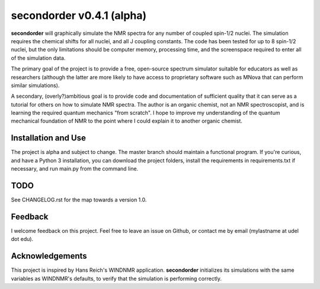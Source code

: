 secondorder v0.4.1 (alpha)
******************************

**secondorder** will graphically simulate the NMR spectra for any number of coupled
spin-1/2 nuclei. The simulation requires the chemical shifts for all
nuclei, and all J coupling constants. The code has been tested for up to 8
spin-1/2 nuclei, but the only limitations should be computer memory,
processing time, and the screenspace required to enter all of the simulation
data.

The primary goal of the project is to provide a free, open-source spectrum
simulator suitable for educators as well as researchers (although the latter
are more likely to have access to proprietary software such as MNova that can
perform similar simulations).

A secondary, (overly?)ambitious goal is to provide code and documentation of
sufficient quality that it can serve as a tutorial for others on how to
simulate NMR spectra. The author is an organic chemist, not an NMR spectroscopist, and is
learning the required quantum mechanics "from scratch". I hope to improve my
understanding of the quantum mechanical foundation of NMR to the point where
I could explain it to another organic chemist.

Installation and Use
====================

The project is alpha and subject to change. The master branch should
maintain a functional program. If you're curious, and have a Python 3
installation, you can download the project folders, install the requirements in requirements.txt if necessary, and run main.py from the command line.

TODO
====

See CHANGELOG.rst for the map towards a version 1.0.

Feedback
========

I welcome feedback on this project. Feel free to leave an issue on Github, or
contact me by email (mylastname at udel dot edu).

Acknowledgements
================

This project is inspired by Hans Reich's WINDNMR application. **secondorder**
initializes its simulations with the same variables as WINDNMR's defaults,
to verify that the simulation is performing correctly.
